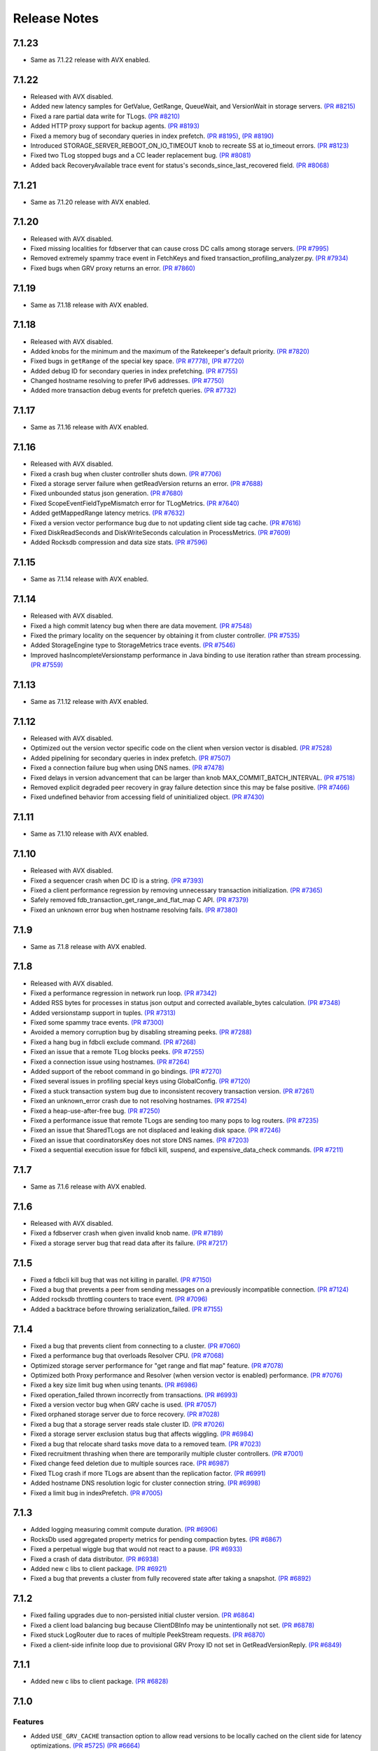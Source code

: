 #############
Release Notes
#############

7.1.23
======
* Same as 7.1.22 release with AVX enabled.

7.1.22
======
* Released with AVX disabled.
* Added new latency samples for GetValue, GetRange, QueueWait, and VersionWait in storage servers. `(PR #8215) <https://github.com/apple/foundationdb/pull/8215>`_
* Fixed a rare partial data write for TLogs. `(PR #8210) <https://github.com/apple/foundationdb/pull/8210>`_
* Added HTTP proxy support for backup agents. `(PR #8193) <https://github.com/apple/foundationdb/pull/8193>`_
* Fixed a memory bug of secondary queries in index prefetch. `(PR #8195) <https://github.com/apple/foundationdb/pull/8195>`_, `(PR #8190) <https://github.com/apple/foundationdb/pull/8190>`_
* Introduced STORAGE_SERVER_REBOOT_ON_IO_TIMEOUT knob to recreate SS at io_timeout errors. `(PR #8123) <https://github.com/apple/foundationdb/pull/8123>`_
* Fixed two TLog stopped bugs and a CC leader replacement bug. `(PR #8081) <https://github.com/apple/foundationdb/pull/8081>`_
* Added back RecoveryAvailable trace event for status's seconds_since_last_recovered field. `(PR #8068) <https://github.com/apple/foundationdb/pull/8068>`_

7.1.21
======
* Same as 7.1.20 release with AVX enabled.

7.1.20
======
* Released with AVX disabled.
* Fixed missing localities for fdbserver that can cause cross DC calls among storage servers. `(PR #7995) <https://github.com/apple/foundationdb/pull/7995>`_
* Removed extremely spammy trace event in FetchKeys and fixed transaction_profiling_analyzer.py. `(PR #7934) <https://github.com/apple/foundationdb/pull/7934>`_
* Fixed bugs when GRV proxy returns an error. `(PR #7860) <https://github.com/apple/foundationdb/pull/7860>`_

7.1.19
======
* Same as 7.1.18 release with AVX enabled.

7.1.18
======
* Released with AVX disabled.
* Added knobs for the minimum and the maximum of the Ratekeeper's default priority. `(PR #7820) <https://github.com/apple/foundationdb/pull/7820>`_
* Fixed bugs in ``getRange`` of the special key space. `(PR #7778) <https://github.com/apple/foundationdb/pull/7778>`_, `(PR #7720) <https://github.com/apple/foundationdb/pull/7720>`_
* Added debug ID for secondary queries in index prefetching. `(PR #7755) <https://github.com/apple/foundationdb/pull/7755>`_
* Changed hostname resolving to prefer IPv6 addresses. `(PR #7750) <https://github.com/apple/foundationdb/pull/7750>`_
* Added more transaction debug events for prefetch queries. `(PR #7732) <https://github.com/apple/foundationdb/pull/7732>`_

7.1.17
======
* Same as 7.1.16 release with AVX enabled.

7.1.16
======
* Released with AVX disabled.
* Fixed a crash bug when cluster controller shuts down. `(PR #7706) <https://github.com/apple/foundationdb/pull/7706>`_
* Fixed a storage server failure when getReadVersion returns an error. `(PR #7688) <https://github.com/apple/foundationdb/pull/7688>`_
* Fixed unbounded status json generation. `(PR #7680) <https://github.com/apple/foundationdb/pull/7680>`_
* Fixed ScopeEventFieldTypeMismatch error for TLogMetrics. `(PR #7640) <https://github.com/apple/foundationdb/pull/7640>`_
* Added getMappedRange latency metrics. `(PR #7632) <https://github.com/apple/foundationdb/pull/7632>`_
* Fixed a version vector performance bug due to not updating client side tag cache. `(PR #7616) <https://github.com/apple/foundationdb/pull/7616>`_
* Fixed DiskReadSeconds and DiskWriteSeconds calculation in ProcessMetrics. `(PR #7609) <https://github.com/apple/foundationdb/pull/7609>`_
* Added Rocksdb compression and data size stats. `(PR #7596) <https://github.com/apple/foundationdb/pull/7596>`_

7.1.15
======
* Same as 7.1.14 release with AVX enabled.

7.1.14
======
* Released with AVX disabled.
* Fixed a high commit latency bug when there are data movement. `(PR #7548) <https://github.com/apple/foundationdb/pull/7548>`_
* Fixed the primary locality on the sequencer by obtaining it from cluster controller. `(PR #7535) <https://github.com/apple/foundationdb/pull/7535>`_
* Added StorageEngine type to StorageMetrics trace events. `(PR #7546) <https://github.com/apple/foundationdb/pull/7546>`_
* Improved hasIncompleteVersionstamp performance in Java binding to use iteration rather than stream processing. `(PR #7559) <https://github.com/apple/foundationdb/pull/7559>`_

7.1.13
======
* Same as 7.1.12 release with AVX enabled.

7.1.12
======
* Released with AVX disabled.
* Optimized out the version vector specific code on the client when version vector is disabled. `(PR #7528) <https://github.com/apple/foundationdb/pull/7528>`_
* Added pipelining for secondary queries in index prefetch. `(PR #7507) <https://github.com/apple/foundationdb/pull/7507>`_
* Fixed a connection failure bug when using DNS names. `(PR #7478) <https://github.com/apple/foundationdb/pull/7478>`_
* Fixed delays in version advancement that can be larger than knob MAX_COMMIT_BATCH_INTERVAL. `(PR #7518) <https://github.com/apple/foundationdb/pull/7518>`_
* Removed explicit degraded peer recovery in gray failure detection since this may be false positive. `(PR #7466) <https://github.com/apple/foundationdb/pull/7466>`_
* Fixed undefined behavior from accessing field of uninitialized object. `(PR #7430) <https://github.com/apple/foundationdb/pull/7430>`_

7.1.11
======
* Same as 7.1.10 release with AVX enabled.

7.1.10
======
* Released with AVX disabled.
* Fixed a sequencer crash when DC ID is a string. `(PR #7393) <https://github.com/apple/foundationdb/pull/7393>`_
* Fixed a client performance regression by removing unnecessary transaction initialization. `(PR #7365) <https://github.com/apple/foundationdb/pull/7365>`_
* Safely removed fdb_transaction_get_range_and_flat_map C API. `(PR #7379) <https://github.com/apple/foundationdb/pull/7379>`_
* Fixed an unknown error bug when hostname resolving fails. `(PR #7380) <https://github.com/apple/foundationdb/pull/7380>`_

7.1.9
=====
* Same as 7.1.8 release with AVX enabled.

7.1.8
=====
* Released with AVX disabled.
* Fixed a performance regression in network run loop.  `(PR #7342) <https://github.com/apple/foundationdb/pull/7342>`_
* Added RSS bytes for processes in status json output and corrected available_bytes calculation. `(PR #7348) <https://github.com/apple/foundationdb/pull/7348>`_
* Added versionstamp support in tuples. `(PR #7313) <https://github.com/apple/foundationdb/pull/7313>`_
* Fixed some spammy trace events. `(PR #7300) <https://github.com/apple/foundationdb/pull/7300>`_
* Avoided a memory corruption bug by disabling streaming peeks. `(PR #7288) <https://github.com/apple/foundationdb/pull/7288>`_
* Fixed a hang bug in fdbcli exclude command. `(PR #7268) <https://github.com/apple/foundationdb/pull/7268>`_
* Fixed an issue that a remote TLog blocks peeks. `(PR #7255) <https://github.com/apple/foundationdb/pull/7255>`_
* Fixed a connection issue using hostnames. `(PR #7264) <https://github.com/apple/foundationdb/pull/7264>`_
* Added support of the reboot command in go bindings. `(PR #7270) <https://github.com/apple/foundationdb/pull/7270>`_
* Fixed several issues in profiling special keys using GlobalConfig. `(PR #7120) <https://github.com/apple/foundationdb/pull/7120>`_
* Fixed a stuck transaction system bug due to inconsistent recovery transaction version. `(PR #7261) <https://github.com/apple/foundationdb/pull/7261>`_
* Fixed an unknown_error crash due to not resolving hostnames. `(PR #7254) <https://github.com/apple/foundationdb/pull/7254>`_
* Fixed a heap-use-after-free bug. `(PR #7250) <https://github.com/apple/foundationdb/pull/7250>`_
* Fixed a performance issue that remote TLogs are sending too many pops to log routers. `(PR #7235) <https://github.com/apple/foundationdb/pull/7235>`_
* Fixed an issue that SharedTLogs are not displaced and leaking disk space. `(PR #7246) <https://github.com/apple/foundationdb/pull/7246>`_
* Fixed an issue that coordinatorsKey does not store DNS names. `(PR #7203) <https://github.com/apple/foundationdb/pull/7203>`_
* Fixed a sequential execution issue for fdbcli kill, suspend, and expensive_data_check commands. `(PR #7211) <https://github.com/apple/foundationdb/pull/7211>`_

7.1.7
=====
* Same as 7.1.6 release with AVX enabled.

7.1.6
=====
* Released with AVX disabled.
* Fixed a fdbserver crash when given invalid knob name. `(PR #7189) <https://github.com/apple/foundationdb/pull/7189>`_
* Fixed a storage server bug that read data after its failure. `(PR #7217) <https://github.com/apple/foundationdb/pull/7217>`_

7.1.5
=====
* Fixed a fdbcli kill bug that was not killing in parallel. `(PR #7150) <https://github.com/apple/foundationdb/pull/7150>`_
* Fixed a bug that prevents a peer from sending messages on a previously incompatible connection. `(PR #7124) <https://github.com/apple/foundationdb/pull/7124>`_
* Added rocksdb throttling counters to trace event. `(PR #7096) <https://github.com/apple/foundationdb/pull/7096>`_
* Added a backtrace before throwing serialization_failed. `(PR #7155) <https://github.com/apple/foundationdb/pull/7155>`_

7.1.4
=====
* Fixed a bug that prevents client from connecting to a cluster. `(PR #7060) <https://github.com/apple/foundationdb/pull/7060>`_
* Fixed a performance bug that overloads Resolver CPU. `(PR #7068) <https://github.com/apple/foundationdb/pull/7068>`_
* Optimized storage server performance for "get range and flat map" feature. `(PR #7078) <https://github.com/apple/foundationdb/pull/7078>`_
* Optimized both Proxy performance and Resolver (when version vector is enabled) performance. `(PR #7076) <https://github.com/apple/foundationdb/pull/7076>`_
* Fixed a key size limit bug when using tenants. `(PR #6986) <https://github.com/apple/foundationdb/pull/6986>`_
* Fixed operation_failed thrown incorrectly from transactions. `(PR #6993) <https://github.com/apple/foundationdb/pull/6993>`_
* Fixed a version vector bug when GRV cache is used. `(PR #7057) <https://github.com/apple/foundationdb/pull/7057>`_
* Fixed orphaned storage server due to force recovery. `(PR #7028) <https://github.com/apple/foundationdb/pull/7028>`_
* Fixed a bug that a storage server reads stale cluster ID. `(PR #7026) <https://github.com/apple/foundationdb/pull/7026>`_
* Fixed a storage server exclusion status bug that affects wiggling. `(PR #6984) <https://github.com/apple/foundationdb/pull/6984>`_
* Fixed a bug that relocate shard tasks move data to a removed team. `(PR #7023) <https://github.com/apple/foundationdb/pull/7023>`_
* Fixed recruitment thrashing when there are temporarily multiple cluster controllers. `(PR #7001) <https://github.com/apple/foundationdb/pull/7001>`_
* Fixed change feed deletion due to multiple sources race. `(PR #6987) <https://github.com/apple/foundationdb/pull/6987>`_
* Fixed TLog crash if more TLogs are absent than the replication factor. `(PR #6991) <https://github.com/apple/foundationdb/pull/6991>`_
* Added hostname DNS resolution logic for cluster connection string. `(PR #6998) <https://github.com/apple/foundationdb/pull/6998>`_
* Fixed a limit bug in indexPrefetch. `(PR #7005) <https://github.com/apple/foundationdb/pull/7005>`_

7.1.3
=====
* Added logging measuring commit compute duration. `(PR #6906) <https://github.com/apple/foundationdb/pull/6906>`_
* RocksDb used aggregated property metrics for pending compaction bytes. `(PR #6867) <https://github.com/apple/foundationdb/pull/6867>`_
* Fixed a perpetual wiggle bug that would not react to a pause. `(PR #6933) <https://github.com/apple/foundationdb/pull/6933>`_
* Fixed a crash of data distributor. `(PR #6938) <https://github.com/apple/foundationdb/pull/6938>`_
* Added new c libs to client package. `(PR #6921) <https://github.com/apple/foundationdb/pull/6921>`_
* Fixed a bug that prevents a cluster from fully recovered state after taking a snapshot. `(PR #6892) <https://github.com/apple/foundationdb/pull/6892>`_

7.1.2
=====
* Fixed failing upgrades due to non-persisted initial cluster version. `(PR #6864) <https://github.com/apple/foundationdb/pull/6864>`_
* Fixed a client load balancing bug because ClientDBInfo may be unintentionally not set. `(PR #6878) <https://github.com/apple/foundationdb/pull/6878>`_
* Fixed stuck LogRouter due to races of multiple PeekStream requests. `(PR #6870) <https://github.com/apple/foundationdb/pull/6870>`_
* Fixed a client-side infinite loop due to provisional GRV Proxy ID not set in GetReadVersionReply. `(PR #6849) <https://github.com/apple/foundationdb/pull/6849>`_

7.1.1
=====
* Added new c libs to client package. `(PR #6828) <https://github.com/apple/foundationdb/pull/6828>`_

7.1.0
=====

Features
--------
* Added ``USE_GRV_CACHE`` transaction option to allow read versions to be locally cached on the client side for latency optimizations. `(PR #5725) <https://github.com/apple/foundationdb/pull/5725>`_ `(PR #6664) <https://github.com/apple/foundationdb/pull/6664>`_
* Added "get range and flat map" feature with new APIs (see Bindings section). Storage servers are able to generate the keys in the queries based on another query. With this, upper layer can push some computations down to FDB, to improve latency and bandwidth when read. `(PR #5609) <https://github.com/apple/foundationdb/pull/5609>`_, `(PR #6181) <https://github.com/apple/foundationdb/pull/6181>`_, etc..

Performance
-----------

Reliability
-----------

Fixes
-----

Status
------
* Added ``cluster.storage_wiggler`` field report storage wiggle stats `(PR #6219) <https://github.com/apple/foundationdb/pull/6219>`_

Bindings
--------
* C: Added ``fdb_transaction_get_range_and_flat_map`` function to support running queries based on another query in one request. `(PR #5609) <https://github.com/apple/foundationdb/pull/5609>`_
* Java: Added ``Transaction.getRangeAndFlatMap`` function to support running queries based on another query in one request. `(PR #5609) <https://github.com/apple/foundationdb/pull/5609>`_

Other Changes
-------------
* OpenTracing support is now deprecated in favor of OpenTelemetry tracing, which will be enabled in a future release. `(PR #6478) <https://github.com/apple/foundationdb/pull/6478/files>`_
* Changed ``memory`` option to limit resident memory instead of virtual memory. Added a new ``memory_vsize`` option if limiting virtual memory is desired. `(PR #6719) <https://github.com/apple/foundationdb/pull/6719>`_
* Change ``perpetual storage wiggle`` to wiggle the storage servers based on their created time. `(PR #6219) <https://github.com/apple/foundationdb/pull/6219>`_

Earlier release notes
---------------------
* :doc:`7.0 (API Version 700) </release-notes/release-notes-700>`
* :doc:`6.3 (API Version 630) </release-notes/release-notes-630>`
* :doc:`6.2 (API Version 620) </release-notes/release-notes-620>`
* :doc:`6.1 (API Version 610) </release-notes/release-notes-610>`
* :doc:`6.0 (API Version 600) </release-notes/release-notes-600>`
* :doc:`5.2 (API Version 520) </release-notes/release-notes-520>`
* :doc:`5.1 (API Version 510) </release-notes/release-notes-510>`
* :doc:`5.0 (API Version 500) </release-notes/release-notes-500>`
* :doc:`4.6 (API Version 460) </release-notes/release-notes-460>`
* :doc:`4.5 (API Version 450) </release-notes/release-notes-450>`
* :doc:`4.4 (API Version 440) </release-notes/release-notes-440>`
* :doc:`4.3 (API Version 430) </release-notes/release-notes-430>`
* :doc:`4.2 (API Version 420) </release-notes/release-notes-420>`
* :doc:`4.1 (API Version 410) </release-notes/release-notes-410>`
* :doc:`4.0 (API Version 400) </release-notes/release-notes-400>`
* :doc:`3.0 (API Version 300) </release-notes/release-notes-300>`
* :doc:`2.0 (API Version 200) </release-notes/release-notes-200>`
* :doc:`1.0 (API Version 100) </release-notes/release-notes-100>`
* :doc:`Beta 3 (API Version 23) </release-notes/release-notes-023>`
* :doc:`Beta 2 (API Version 22) </release-notes/release-notes-022>`
* :doc:`Beta 1 (API Version 21) </release-notes/release-notes-021>`
* :doc:`Alpha 6 (API Version 16) </release-notes/release-notes-016>`
* :doc:`Alpha 5 (API Version 14) </release-notes/release-notes-014>`
